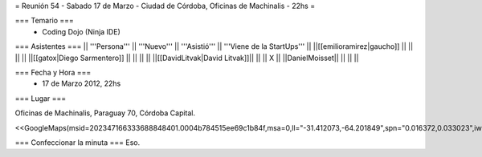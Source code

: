 = Reunión 54  - Sabado 17 de Marzo - Ciudad de Córdoba, Oficinas de Machinalis - 22hs =

=== Temario ===
 * Coding Dojo (Ninja IDE)



=== Asistentes ===
|| '''Persona''' || '''Nuevo''' || '''Asistió''' || '''Viene de la StartUps''' ||
||[[emilioramirez|gaucho]] || ||  ||  ||
||[[gatox|Diego Sarmentero]] || ||  ||  ||
||[[DavidLitvak|David Litvak]]|| || || X ||
||DanielMoisset|| || || ||


=== Fecha y Hora ===
 * 17 de Marzo 2012, 22hs

=== Lugar ===

Oficinas de Machinalis,
Paraguay 70,
Córdoba Capital.

<<GoogleMaps(msid=202347166333688848401.0004b784515ee69c1b84f,msa=0,ll="-31.412073,-64.201849",spn="0.016372,0.033023",iwloc=0004b78851904f1396061,z=16)>>


=== Confeccionar la minuta ===
Eso.
